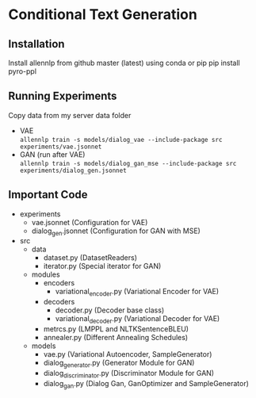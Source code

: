 * Conditional Text Generation
** Installation
   Install allennlp from github master (latest) using conda or pip
   pip install pyro-ppl
** Running Experiments
   Copy data from my server data folder
   - VAE\\
     ~allennlp train -s models/dialog_vae --include-package src experiments/vae.jsonnet~
   - GAN (run after VAE)\\
     ~allennlp train -s models/dialog_gan_mse --include-package src experiments/dialog_gen.jsonnet~
** Important Code
   - experiments
     - vae.jsonnet (Configuration for VAE)
     - dialog_gen.jsonnet (Configuration for GAN with MSE)
   - src
     - data
       - dataset.py (DatasetReaders)
       - iterator.py (Special iterator for GAN)
     - modules
       - encoders
         - variational_encoder.py (Variational Encoder for VAE)
       - decoders
         - decoder.py (Decoder base class)
         - variational_decoder.py (Variational Decoder for VAE)
       - metrcs.py (LMPPL and NLTKSentenceBLEU)
       - annealer.py (Different Annealing Schedules)
     - models
       - vae.py (Variational Autoencoder, SampleGenerator)
       - dialog_generator.py (Generator Module for GAN)
       - dialog_discriminator.py (Discriminator Module for GAN)
       - dialog_gan.py (Dialog Gan, GanOptimizer and SampleGenerator)

